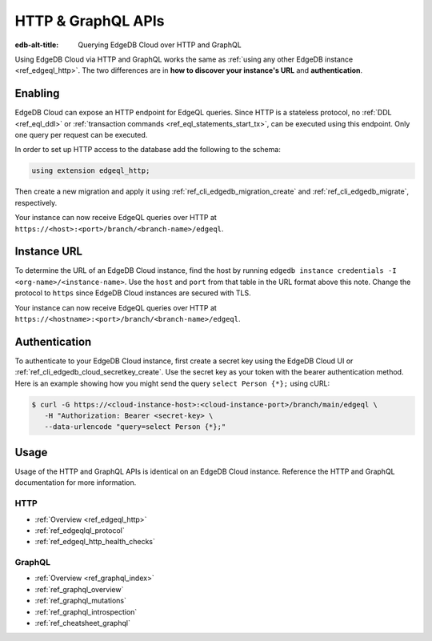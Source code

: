 .. _ref_guide_cloud_http_gql:

===================
HTTP & GraphQL APIs
===================

:edb-alt-title: Querying EdgeDB Cloud over HTTP and GraphQL

Using EdgeDB Cloud via HTTP and GraphQL works the same as :ref:`using any other
EdgeDB instance <ref_edgeql_http>`. The two differences are in **how to
discover your instance's URL** and **authentication**.


Enabling
========

EdgeDB Cloud can expose an HTTP endpoint for EdgeQL queries. Since HTTP is a
stateless protocol, no :ref:`DDL <ref_eql_ddl>` or :ref:`transaction commands
<ref_eql_statements_start_tx>`, can be executed using this endpoint.  Only one
query per request can be executed.

In order to set up HTTP access to the database add the following to
the schema:

.. code-block:: sdl

    using extension edgeql_http;

Then create a new migration and apply it using
:ref:`ref_cli_edgedb_migration_create` and
:ref:`ref_cli_edgedb_migrate`, respectively.

Your instance can now receive EdgeQL queries over HTTP at
``https://<host>:<port>/branch/<branch-name>/edgeql``.


Instance URL
============

To determine the URL of an EdgeDB Cloud instance, find the host by running
``edgedb instance credentials -I <org-name>/<instance-name>``. Use the
``host`` and ``port`` from that table in the URL format above this note.
Change the protocol to ``https`` since EdgeDB Cloud instances are secured
with TLS.

Your instance can now receive EdgeQL queries over HTTP at
``https://<hostname>:<port>/branch/<branch-name>/edgeql``.


Authentication
==============


To authenticate to your EdgeDB Cloud instance, first create a secret key using
the EdgeDB Cloud UI or :ref:`ref_cli_edgedb_cloud_secretkey_create`. Use the
secret key as your token with the bearer authentication method. Here is an
example showing how you might send the query ``select Person {*};`` using cURL:

.. lint-off

.. code-block:: bash

    $ curl -G https://<cloud-instance-host>:<cloud-instance-port>/branch/main/edgeql \
       -H "Authorization: Bearer <secret-key> \
       --data-urlencode "query=select Person {*};"

.. lint-on


Usage
=====

Usage of the HTTP and GraphQL APIs is identical on an EdgeDB Cloud instance.
Reference the HTTP and GraphQL documentation for more information.


HTTP
----

- :ref:`Overview <ref_edgeql_http>`
- :ref:`ref_edgeqlql_protocol`
- :ref:`ref_edgeql_http_health_checks`


GraphQL
-------

- :ref:`Overview <ref_graphql_index>`
- :ref:`ref_graphql_overview`
- :ref:`ref_graphql_mutations`
- :ref:`ref_graphql_introspection`
- :ref:`ref_cheatsheet_graphql`
